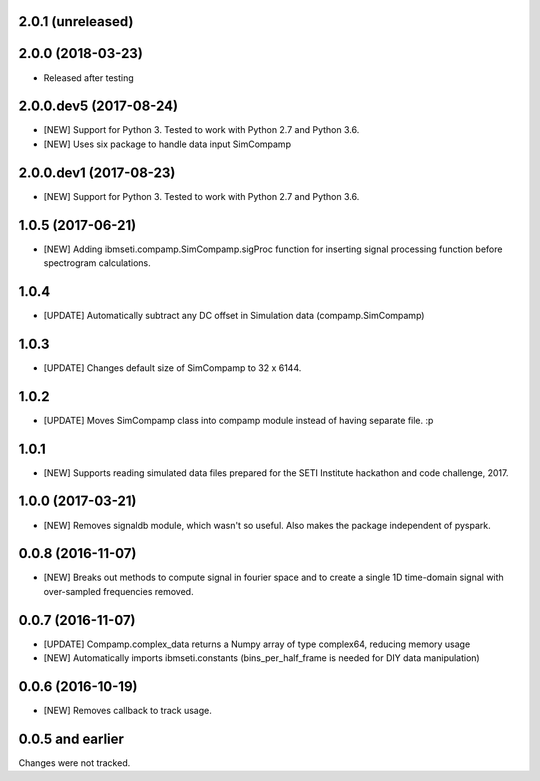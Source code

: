 2.0.1 (unreleased)
==================

2.0.0 (2018-03-23)
==================

- Released after testing

2.0.0.dev5 (2017-08-24)
==================

- [NEW] Support for Python 3. Tested to work with Python 2.7 and Python 3.6.
- [NEW] Uses six package to handle data input SimCompamp 

2.0.0.dev1 (2017-08-23)
==================

- [NEW] Support for Python 3. Tested to work with Python 2.7 and Python 3.6. 

1.0.5  (2017-06-21)
==================
- [NEW] Adding ibmseti.compamp.SimCompamp.sigProc function for inserting signal processing function before spectrogram calculations.

1.0.4 
==================

- [UPDATE] Automatically subtract any DC offset in Simulation data (compamp.SimCompamp)

1.0.3
==================
- [UPDATE] Changes default size of SimCompamp to 32 x 6144.

1.0.2 
==================
- [UPDATE] Moves SimCompamp class into compamp module instead of having separate file. :p

1.0.1
==================
- [NEW] Supports reading simulated data files prepared for the SETI Institute hackathon and code challenge, 2017.

1.0.0 (2017-03-21)
==================
- [NEW] Removes signaldb module, which wasn't so useful. Also makes the package independent of pyspark. 

0.0.8 (2016-11-07)
==================

- [NEW] Breaks out methods to compute signal in fourier space and to create a single 1D time-domain signal with over-sampled frequencies removed.

0.0.7 (2016-11-07)
==================

- [UPDATE] Compamp.complex_data returns a Numpy array of type complex64, reducing memory usage
- [NEW] Automatically imports ibmseti.constants (bins_per_half_frame is needed for DIY data manipulation)

0.0.6 (2016-10-19)
==================

- [NEW] Removes callback to track usage.

0.0.5 and earlier
===================
Changes were not tracked.